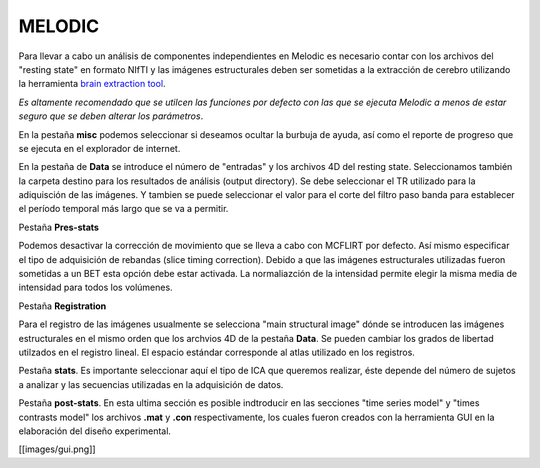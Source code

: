 MELODIC
=======


Para llevar a cabo un análisis de componentes independientes en Melodic es necesario contar con los archivos del "resting state" en formato NIfTI y las imágenes estructurales deben ser sometidas a la extracción de cerebro utilizando la herramienta `brain extraction tool <https://fsl.fmrib.ox.ac.uk/fsl/docs/#/structural/bet>`_.  

*Es altamente recomendado que se utilcen las funciones por defecto con las que se ejecuta Melodic a menos de estar seguro que se deben alterar los parámetros*.

En la pestaña **misc** podemos seleccionar si deseamos ocultar la burbuja de ayuda, así como el reporte de progreso que se ejecuta en el explorador de internet. 

En la pestaña de **Data** se introduce el número de "entradas" y los archivos 4D del resting state. Seleccionamos también la carpeta destino para los resultados de análisis (output directory).
Se debe seleccionar el TR utilizado para la adiquisción de las imágenes.
Y tambien se puede seleccionar el valor para el corte del filtro paso banda para establecer el período temporal más largo que se va a permitir.

Pestaña **Pres-stats**

Podemos desactivar la corrección de movimiento que se lleva a cabo con MCFLIRT por defecto. Así mismo especificar el tipo de adquisición de rebandas (slice timing correction). 
Debido a que las imágenes estructurales utilizadas fueron sometidas a un BET esta opción debe estar activada. 
La normaliazción de la intensidad permite elegir la misma media de intensidad para todos los volúmenes.

Pestaña **Registration**

Para el registro de las imágenes usualmente se selecciona "main structural image" dónde se introducen las imágenes estructurales en el mismo orden que los archvios 4D de la pestaña **Data**. Se pueden cambiar los grados de libertad utilzados en el registro lineal. 
El espacio estándar corresponde al atlas utilizado en los registros. 

Pestaña **stats**. Es importante seleccionar aquí el tipo de ICA que queremos realizar, éste depende del número de sujetos a analizar y las secuencias utilizadas en la adquisición de datos. 

Pestaña **post-stats**. En esta ultima sección es posible indtroducir en las secciones "time series model" y "times contrasts model" los archivos **.mat** y **.con** respectivamente, los cuales fueron creados con la herramienta GUI en la elaboración del diseño experimental. 


[[images/gui.png]]
